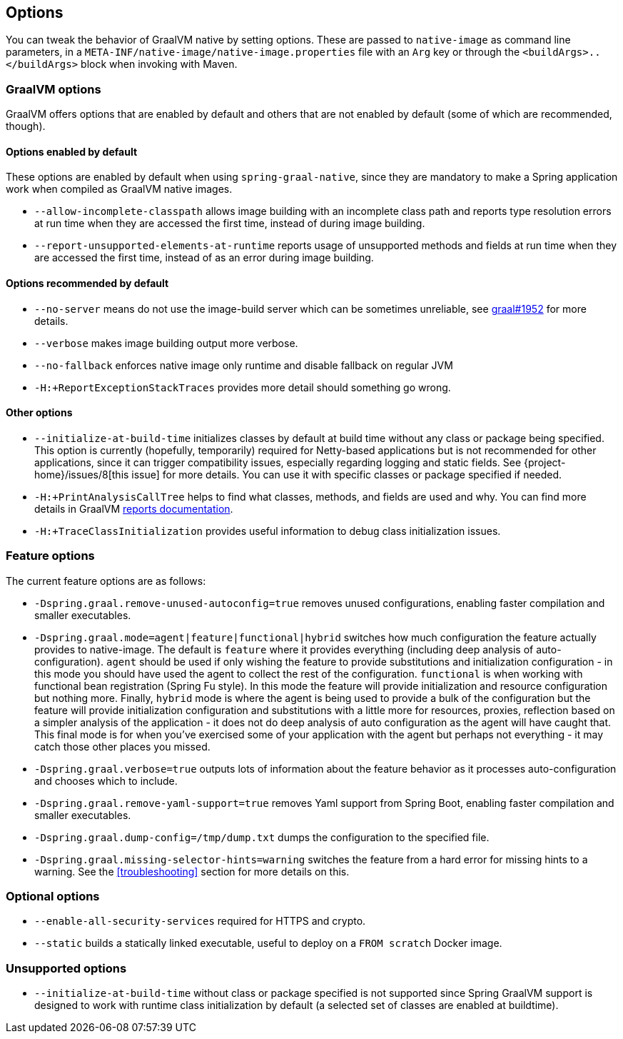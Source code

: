 [[options]]
== Options

You can tweak the behavior of GraalVM native by setting options.
These are passed to `native-image` as command line parameters, in a `META-INF/native-image/native-image.properties` file with an `Arg` key or through the `<buildArgs>..</buildArgs>` block when invoking with Maven.

=== GraalVM options

GraalVM offers options that are enabled by default and others that are not enabled by default (some of which are recommended, though).

==== Options enabled by default

These options are enabled by default when using `spring-graal-native`, since they are mandatory to make a Spring application work when compiled as GraalVM native images.

* `--allow-incomplete-classpath` allows image building with an incomplete class path and reports type resolution errors at run time when they are accessed the first time, instead of during image building.

* `--report-unsupported-elements-at-runtime` reports usage of unsupported methods and fields at run time when they are accessed the first time, instead of as an error during image building.

==== Options recommended by default

* `--no-server` means do not use the image-build server which can be sometimes unreliable, see https://github.com/oracle/graal/issues/1952[graal#1952] for more details.

* `--verbose` makes image building output more verbose.

* `--no-fallback` enforces native image only runtime and disable fallback on regular JVM

* `-H:+ReportExceptionStackTraces` provides more detail should something go wrong.

==== Other options

* `--initialize-at-build-time` initializes classes by default at build time without any class or package being specified.
This option is currently (hopefully, temporarily) required for Netty-based applications but is not recommended for other applications, since it can trigger compatibility issues, especially regarding logging and static fields.
See {project-home}/issues/8[this issue] for more details.
You can use it with specific classes or package specified if needed.

* `-H:+PrintAnalysisCallTree` helps to find what classes, methods, and fields are used and why.
You can find more details in GraalVM https://github.com/oracle/graal/blob/master/substratevm/REPORTS.md[reports documentation].

* `-H:+TraceClassInitialization` provides useful information to debug class initialization issues.

=== Feature options

The current feature options are as follows:

* `-Dspring.graal.remove-unused-autoconfig=true` removes unused configurations, enabling faster compilation and smaller executables.

* `-Dspring.graal.mode=agent|feature|functional|hybrid` switches how much configuration the feature actually provides
to native-image.  The default is `feature` where it provides everything (including deep analysis of auto-configuration).
`agent` should be used if only wishing the feature to provide substitutions and initialization configuration - in this
mode you should have used the agent to collect the rest of the configuration.
`functional` is when working with functional bean registration (Spring Fu style). In this mode the feature
will provide initialization and resource configuration but nothing more.
Finally, `hybrid` mode is where the agent is being used to provide a bulk of the configuration but the feature will
provide initialization configuration and substitutions with a little more for resources, proxies, reflection based on
a simpler analysis of the application - it does not do deep analysis of auto configuration as the agent will have caught that.
This final mode is for when you've exercised some of your application with the agent but perhaps not everything - it may
catch those other places you missed.

* `-Dspring.graal.verbose=true` outputs lots of information about the feature behavior as it processes auto-configuration and chooses which to include.

* `-Dspring.graal.remove-yaml-support=true` removes Yaml support from Spring Boot, enabling faster compilation and smaller executables.

* `-Dspring.graal.dump-config=/tmp/dump.txt` dumps the configuration to the specified file.

* `-Dspring.graal.missing-selector-hints=warning` switches the feature from a hard error for missing hints to a warning.
See the <<troubleshooting>> section for more details on this.

=== Optional options

* `--enable-all-security-services` required for HTTPS and crypto.

* `--static` builds a statically linked executable, useful to deploy on a `FROM scratch` Docker image.

=== Unsupported options

* `--initialize-at-build-time` without class or package specified is not supported since Spring GraalVM support is designed to work with runtime class initialization by default (a selected set of classes are enabled at buildtime).

